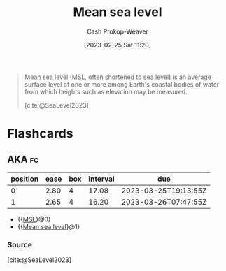 :PROPERTIES:
:ID:       7e950603-75ef-4f19-9536-1410fccdd210
:ROAM_ALIASES: MSL
:LAST_MODIFIED: [2023-03-09 Thu 18:58]
:ROAM_REFS: [cite:@SeaLevel2023]
:END:
#+title: Mean sea level
#+hugo_custom_front_matter: :slug "7e950603-75ef-4f19-9536-1410fccdd210"
#+author: Cash Prokop-Weaver
#+date: [2023-02-25 Sat 11:20]
#+filetags: :concept:

#+begin_quote
Mean sea level (MSL, often shortened to sea level) is an average surface level of one or more among Earth's coastal bodies of water from which heights such as elevation may be measured.

[cite:@SeaLevel2023]
#+end_quote

* Flashcards
** AKA :fc:
:PROPERTIES:
:CREATED: [2023-02-25 Sat 11:24]
:FC_CREATED: 2023-02-25T19:24:39Z
:FC_TYPE:  cloze
:ID:       c17baf7b-0c1b-4c34-951b-8239207044dc
:FC_CLOZE_MAX: 1
:FC_CLOZE_TYPE: deletion
:END:
:REVIEW_DATA:
| position | ease | box | interval | due                  |
|----------+------+-----+----------+----------------------|
|        0 | 2.80 |   4 |    17.08 | 2023-03-25T19:13:55Z |
|        1 | 2.65 |   4 |    16.20 | 2023-03-26T07:47:55Z |
:END:

- {{[[id:7e950603-75ef-4f19-9536-1410fccdd210][MSL]]}@0}
- {{[[id:7e950603-75ef-4f19-9536-1410fccdd210][Mean sea level]]}@1}

*** Source
[cite:@SeaLevel2023]
#+print_bibliography: